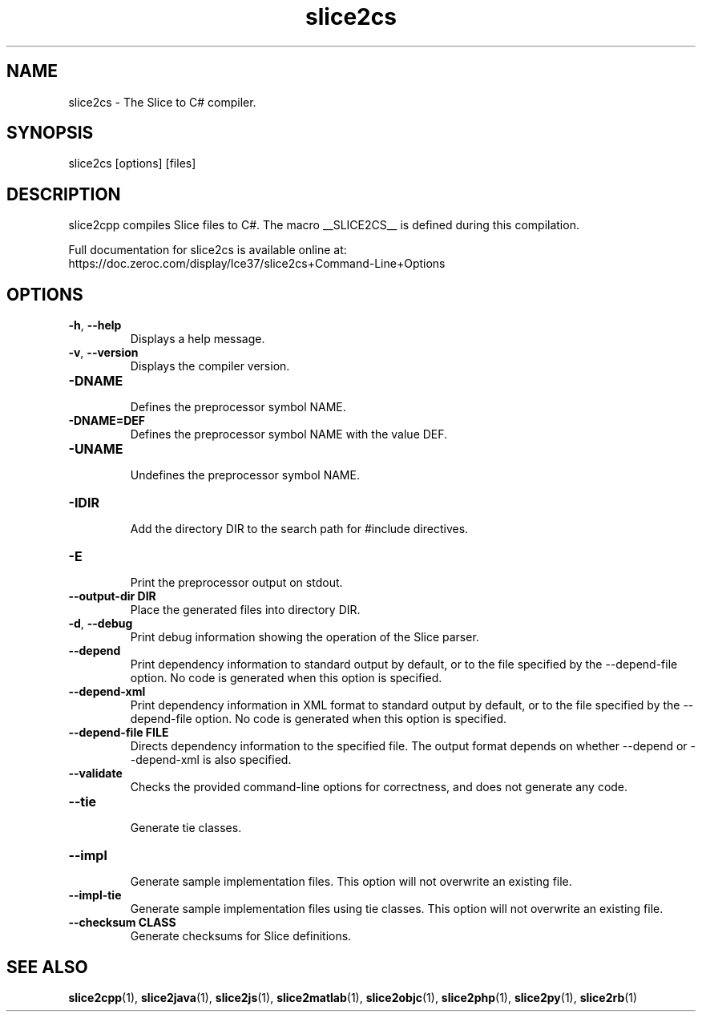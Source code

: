 .TH slice2cs 1

.SH NAME

slice2cs - The Slice to C# compiler.

.SH SYNOPSIS

slice2cs [options] [files]

.SH DESCRIPTION

slice2cpp compiles Slice files to C#. The macro __SLICE2CS__
is defined during this compilation.

Full documentation for slice2cs is available online at:
.br
https://doc.zeroc.com/display/Ice37/slice2cs+Command-Line+Options

.SH OPTIONS

.TP
.BR \-h ", " \-\-help\fR
.br
Displays a help message.

.TP
.BR \-v ", " \-\-version\fR
Displays the compiler version.

.TP
.BR \-DNAME\fR
.br
Defines the preprocessor symbol NAME.

.TP
.BR \-DNAME=DEF\fR
.br
Defines the preprocessor symbol NAME with the value DEF.

.TP
.BR \-UNAME\fR
.br
Undefines the preprocessor symbol NAME.

.TP
.BR \-IDIR\fR
.br
Add the directory DIR to the search path for #include directives.

.TP
.BR \-E\fR
.br
Print the preprocessor output on stdout.

.TP
.BR \-\-output-dir " " DIR\fR
.br
Place the generated files into directory DIR.

.TP
.BR \-d ", " \-\-debug\fR
.br
Print debug information showing the operation of the Slice parser.

.TP
.BR \-\-depend\fR
.br
Print dependency information to standard output by default, or to the
file specified by the --depend-file option. No code is generated when
this option is specified.

.TP
.BR \-\-depend\-xml\fR
.br
Print dependency information in XML format to standard output by default,
or to the file specified by the --depend-file option. No code is generated
when this option is specified.

.TP
.BR \-\-depend\-file " " FILE\fR
.br
Directs dependency information to the specified file. The output
format depends on whether --depend or --depend-xml is also specified.

.TP
.BR \-\-validate\fR
.br
Checks the provided command-line options for correctness, and does not
generate any code.

.TP
.BR \-\-tie\fR
.br
Generate tie classes.

.TP
.BR \-\-impl\fR
.br
Generate sample implementation files. This option will not overwrite an
existing file.

.TP
.BR \-\-impl\-tie
.br
Generate sample implementation files using tie classes. This option will not
overwrite an existing file.

.TP
.BR \-\-checksum " " CLASS\fR
.br
Generate checksums for Slice definitions.

.SH SEE ALSO

.BR slice2cpp (1),
.BR slice2java (1),
.BR slice2js (1),
.BR slice2matlab (1),
.BR slice2objc (1),
.BR slice2php (1),
.BR slice2py (1),
.BR slice2rb (1)
